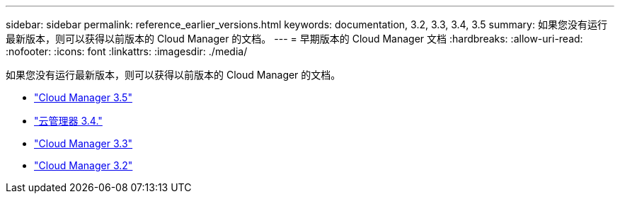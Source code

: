 ---
sidebar: sidebar 
permalink: reference_earlier_versions.html 
keywords: documentation, 3.2, 3.3, 3.4, 3.5 
summary: 如果您没有运行最新版本，则可以获得以前版本的 Cloud Manager 的文档。 
---
= 早期版本的 Cloud Manager 文档
:hardbreaks:
:allow-uri-read: 
:nofooter: 
:icons: font
:linkattrs: 
:imagesdir: ./media/


[role="lead"]
如果您没有运行最新版本，则可以获得以前版本的 Cloud Manager 的文档。

* https://docs.netapp.com/us-en/occm35/["Cloud Manager 3.5"^]
* https://docs.netapp.com/us-en/occm34/["云管理器 3.4."^]
* https://mysupport.netapp.com/documentation/docweb/index.html?productID=62509["Cloud Manager 3.3"^]
* https://mysupport.netapp.com/documentation/docweb/index.html?productID=62391["Cloud Manager 3.2"^]

